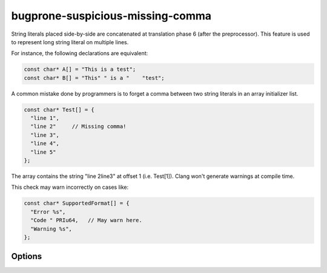 .. title:: clang-tidy - bugprone-suspicious-missing-comma

bugprone-suspicious-missing-comma
=================================

String literals placed side-by-side are concatenated at translation phase 6
(after the preprocessor). This feature is used to represent long string
literal on multiple lines.

For instance, the following declarations are equivalent:

.. code-block:: c++

  const char* A[] = "This is a test";
  const char* B[] = "This" " is a "    "test";

A common mistake done by programmers is to forget a comma between two string
literals in an array initializer list.

.. code-block:: c++

  const char* Test[] = {
    "line 1",
    "line 2"     // Missing comma!
    "line 3",
    "line 4",
    "line 5"
  };

The array contains the string "line 2line3" at offset 1 (i.e. Test[1]). Clang
won't generate warnings at compile time.

This check may warn incorrectly on cases like:

.. code-block:: c++

  const char* SupportedFormat[] = {
    "Error %s",
    "Code " PRIu64,   // May warn here.
    "Warning %s",
  };

Options
-------

.. option::  SizeThreshold

   An unsigned integer specifying the minimum size of a string literal to be
   considered by the check. Default is ``5U``.

.. option::  RatioThreshold

   A string specifying the maximum threshold ratio [0, 1.0] of suspicious string
   literals to be considered. Default is ``".2"`.`

.. option::  MaxConcatenatedTokens

   An unsigned integer specifying the maximum number of concatenated tokens.
   Default is ``5U``.
